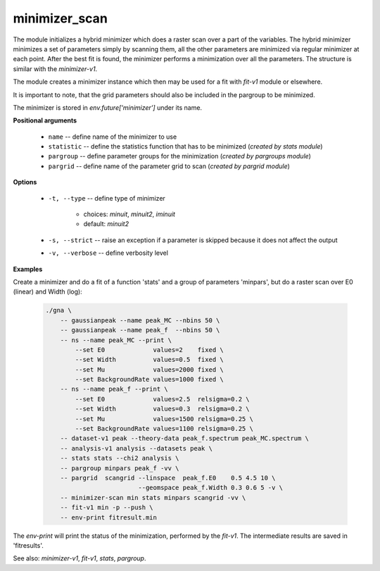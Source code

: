 minimizer_scan
""""""""""""""

The module initializes a hybrid minimizer which does a raster scan over a part of the variables.
The hybrid minimizer minimizes a set of parameters simply by scanning them, all the other parameters are minimized via regular minimizer at each point.
After the best fit is found, the minimizer performs a minimization over all the parameters.
The structure is similar with the `minimizer-v1`.

The module creates a minimizer instance which then may be used for a fit with `fit-v1` module or elsewhere.

It is important to note, that the grid parameters should also be included in the pargroup to be minimized.

The minimizer is stored in `env.future['minimizer']` under its name.


**Positional arguments**

    * ``name`` -- define name of the minimizer to use

    * ``statistic`` -- define the statistics function that has to be minimized (*created by stats module*)

    * ``pargroup`` -- define parameter groups for the minimization (*created by pargroups module*)

    * ``pargrid`` -- define name of the parameter grid to scan (*created by pargrid module*)

**Options**

    * ``-t, --type`` -- define type of minimizer 

        + choices: *minuit*, *minuit2*, *iminuit*
        + default: *minuit2*


    * ``-s, --strict`` -- raise an exception if a parameter is skipped because it does not affect the output

    * ``-v, --verbose`` -- define verbosity level

**Examples**

Create a minimizer and do a fit of a function 'stats' and a group of parameters 'minpars', but do a raster scan over E0 (linear) and Width (log):

    .. code-block:: bash

        ./gna \
            -- gaussianpeak --name peak_MC --nbins 50 \
            -- gaussianpeak --name peak_f  --nbins 50 \
            -- ns --name peak_MC --print \
                --set E0             values=2    fixed \
                --set Width          values=0.5  fixed \
                --set Mu             values=2000 fixed \
                --set BackgroundRate values=1000 fixed \
            -- ns --name peak_f --print \
                --set E0             values=2.5  relsigma=0.2 \
                --set Width          values=0.3  relsigma=0.2 \
                --set Mu             values=1500 relsigma=0.25 \
                --set BackgroundRate values=1100 relsigma=0.25 \
            -- dataset-v1 peak --theory-data peak_f.spectrum peak_MC.spectrum \
            -- analysis-v1 analysis --datasets peak \
            -- stats stats --chi2 analysis \
            -- pargroup minpars peak_f -vv \
            -- pargrid  scangrid --linspace  peak_f.E0    0.5 4.5 10 \
                                 --geomspace peak_f.Width 0.3 0.6 5 -v \
            -- minimizer-scan min stats minpars scangrid -vv \
            -- fit-v1 min -p --push \
            -- env-print fitresult.min

The *env-print* will print the status of the minimization, performed by the *fit-v1*. The intermediate results are saved in 'fitresults'.

See also: *minimizer-v1*, *fit-v1*, *stats*, *pargroup*.



